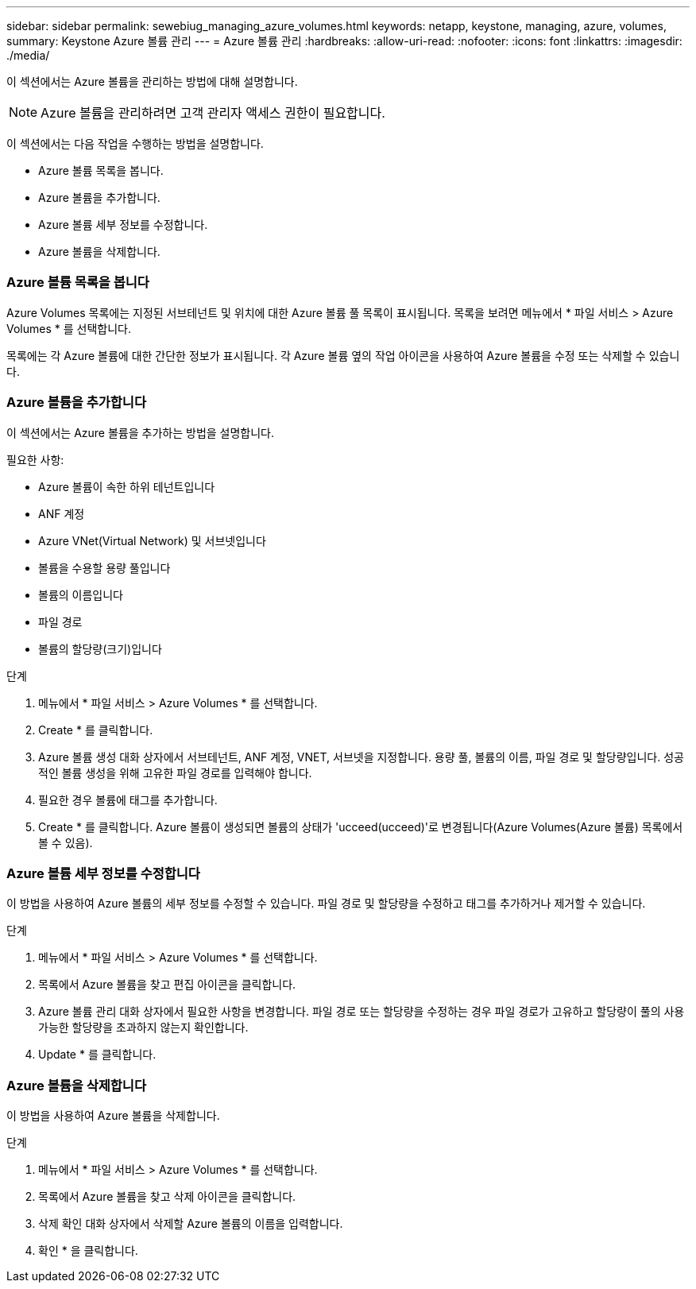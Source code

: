 ---
sidebar: sidebar 
permalink: sewebiug_managing_azure_volumes.html 
keywords: netapp, keystone, managing, azure, volumes, 
summary: Keystone Azure 볼륨 관리 
---
= Azure 볼륨 관리
:hardbreaks:
:allow-uri-read: 
:nofooter: 
:icons: font
:linkattrs: 
:imagesdir: ./media/


[role="lead"]
이 섹션에서는 Azure 볼륨을 관리하는 방법에 대해 설명합니다.


NOTE: Azure 볼륨을 관리하려면 고객 관리자 액세스 권한이 필요합니다.

이 섹션에서는 다음 작업을 수행하는 방법을 설명합니다.

* Azure 볼륨 목록을 봅니다.
* Azure 볼륨을 추가합니다.
* Azure 볼륨 세부 정보를 수정합니다.
* Azure 볼륨을 삭제합니다.




=== Azure 볼륨 목록을 봅니다

Azure Volumes 목록에는 지정된 서브테넌트 및 위치에 대한 Azure 볼륨 풀 목록이 표시됩니다. 목록을 보려면 메뉴에서 * 파일 서비스 > Azure Volumes * 를 선택합니다.

목록에는 각 Azure 볼륨에 대한 간단한 정보가 표시됩니다. 각 Azure 볼륨 옆의 작업 아이콘을 사용하여 Azure 볼륨을 수정 또는 삭제할 수 있습니다.



=== Azure 볼륨을 추가합니다

이 섹션에서는 Azure 볼륨을 추가하는 방법을 설명합니다.

필요한 사항:

* Azure 볼륨이 속한 하위 테넌트입니다
* ANF 계정
* Azure VNet(Virtual Network) 및 서브넷입니다
* 볼륨을 수용할 용량 풀입니다
* 볼륨의 이름입니다
* 파일 경로
* 볼륨의 할당량(크기)입니다


.단계
. 메뉴에서 * 파일 서비스 > Azure Volumes * 를 선택합니다.
. Create * 를 클릭합니다.
. Azure 볼륨 생성 대화 상자에서 서브테넌트, ANF 계정, VNET, 서브넷을 지정합니다. 용량 풀, 볼륨의 이름, 파일 경로 및 할당량입니다. 성공적인 볼륨 생성을 위해 고유한 파일 경로를 입력해야 합니다.
. 필요한 경우 볼륨에 태그를 추가합니다.
. Create * 를 클릭합니다. Azure 볼륨이 생성되면 볼륨의 상태가 'ucceed(ucceed)'로 변경됩니다(Azure Volumes(Azure 볼륨) 목록에서 볼 수 있음).




=== Azure 볼륨 세부 정보를 수정합니다

이 방법을 사용하여 Azure 볼륨의 세부 정보를 수정할 수 있습니다. 파일 경로 및 할당량을 수정하고 태그를 추가하거나 제거할 수 있습니다.

.단계
. 메뉴에서 * 파일 서비스 > Azure Volumes * 를 선택합니다.
. 목록에서 Azure 볼륨을 찾고 편집 아이콘을 클릭합니다.
. Azure 볼륨 관리 대화 상자에서 필요한 사항을 변경합니다. 파일 경로 또는 할당량을 수정하는 경우 파일 경로가 고유하고 할당량이 풀의 사용 가능한 할당량을 초과하지 않는지 확인합니다.
. Update * 를 클릭합니다.




=== Azure 볼륨을 삭제합니다

이 방법을 사용하여 Azure 볼륨을 삭제합니다.

.단계
. 메뉴에서 * 파일 서비스 > Azure Volumes * 를 선택합니다.
. 목록에서 Azure 볼륨을 찾고 삭제 아이콘을 클릭합니다.
. 삭제 확인 대화 상자에서 삭제할 Azure 볼륨의 이름을 입력합니다.
. 확인 * 을 클릭합니다.

